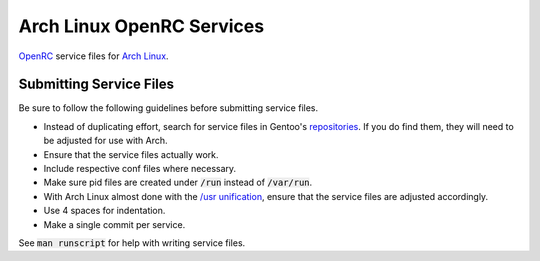 Arch Linux OpenRC Services
==========================

OpenRC_ service files for `Arch Linux`_.

Submitting Service Files
------------------------

Be sure to follow the following guidelines before submitting service files.

* Instead of duplicating effort, search for service files in Gentoo's repositories_. If you do find them, they will need to be adjusted for use with Arch.
* Ensure that the service files actually work.
* Include respective conf files where necessary.
* Make sure pid files are created under :code:`/run` instead of :code:`/var/run`.
* With Arch Linux almost done with the `/usr unification`_, ensure that the service files are adjusted accordingly.
* Use 4 spaces for indentation.
* Make a single commit per service.

See :code:`man runscript` for help with writing service files.

.. _OpenRC: http://www.gentoo.org/proj/en/base/openrc/
.. _Arch Linux: https://www.archlinux.org/
.. _repositories: http://sources.gentoo.org/cgi-bin/viewvc.cgi
.. _/usr unification: https://lwn.net/Articles/483921/
